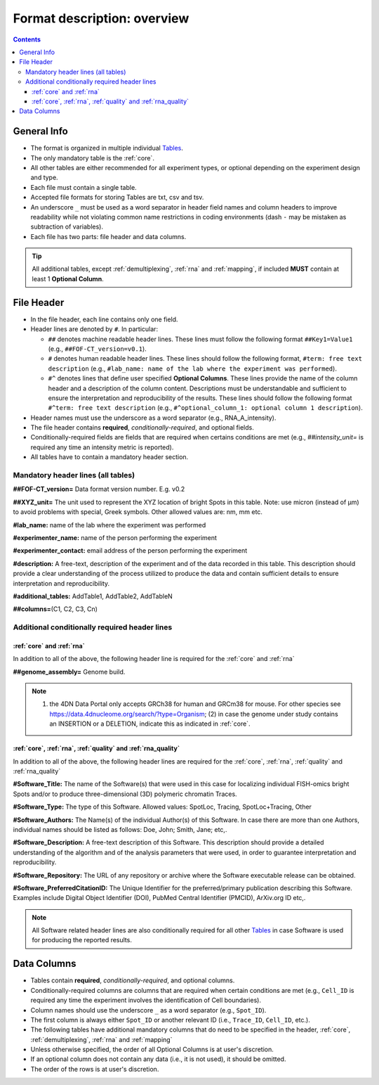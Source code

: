 Format description: overview
============================

.. contents::

General Info
------------

- The format is organized in multiple individual `Tables <#Tables>`_.
- The only mandatory table is the :ref:`core`.
- All other tables are either recommended for all experiment types, or optional depending on the experiment design and type.
- Each file must contain a single table.
- Accepted file formats for storing Tables are txt, csv and tsv.
- An underscore ``_`` must be used as a word separator in header field
  names and column headers to improve readability while not violating
  common name restrictions in coding environments (dash ``-`` may be
  mistaken as subtraction of variables).
- Each file has two parts: file header and data columns.

.. tip:: All additional tables, except :ref:`demultiplexing`, :ref:`rna` and :ref:`mapping`, if included **MUST** contain at least 1 **Optional Column**.

File Header
-----------

- In the file header, each line contains only one field.
- Header lines are denoted by ``#``. In particular:

  - ``##`` denotes machine readable header lines. These lines must follow the
    following format ``##Key1=Value1`` (e.g., ``##FOF-CT_version=v0.1``).
  - ``#`` denotes human readable header lines. These lines should follow the
    following format, ``#term: free text description`` (e.g.,
    ``#lab_name: name of the lab where the experiment was performed``).
  - ``#^`` denotes lines that define user specified **Optional Columns**.
    These lines provide the name of the column header and a description of the
    column content. Descriptions must be understandable and sufficient to ensure
    the interpretation and reproducibility of the results. These lines should
    follow the following format ``#^term: free text description`` (e.g.,
    ``#^optional_column_1: optional column 1 description``).

- Header names must use the underscore as a word separator (e.g., RNA_A_intensity).
- The file header contains **required**, *conditionally-required*, and optional
  fields.
- Conditionally-required fields are fields that are required when certains
  conditions are met (e.g., *##intensity_unit=* is required any time an
  intensity metric is reported).
- All tables have to contain a mandatory header section.

Mandatory header lines (all tables)
^^^^^^^^^^^^^^^^^^^^^^^^^^^^^^^^^^^

**##FOF-CT_version=** Data format version number. E.g. v0.2

**##XYZ_unit=** ​​The unit used to represent the XYZ location of bright
Spots in this table. Note: use micron (instead of µm) to avoid problems
with special, Greek symbols. Other allowed values are: nm, mm etc.

**#lab_name:** name of the lab where the experiment was performed

**#experimenter_name:** name of the person performing the experiment

**#experimenter_contact:** email address of the person performing the
experiment

**#description:** A free-text, description of the experiment and of the
data recorded in this table. This description should provide a clear
understanding of the process utilized to produce the data and contain
sufficient details to ensure interpretation and reproducibility.

**#additional_tables:** AddTable1, AddTable2, AddTableN

**##columns=**\ (C1, C2, C3, Cn)

Additional conditionally required header lines 
^^^^^^^^^^^^^^^^^^^^^^^^^^^^^^^^^^^^^^^^^^^^^^

:ref:`core` and :ref:`rna`
"""""""""""""""""""""""""
In addition to all of the above, the following header line is required for the :ref:`core` and :ref:`rna`

**##genome_assembly=** Genome build. 

.. note:: (1) the 4DN Data Portal only accepts GRCh38 for human and GRCm38 for mouse. For other species see https://data.4dnucleome.org/search/?type=Organism; (2) in case the genome under study contains an INSERTION or a DELETION, indicate this as indicated in :ref:`core`.

:ref:`core`, :ref:`rna`, :ref:`quality` and :ref:`rna_quality`
"""""""""""""""""""""""""""""""""""""""""""""""""""""""""""""
In addition to all of the above, the following header lines are required for the :ref:`core`, :ref:`rna`, :ref:`quality` and :ref:`rna_quality`

**#Software_Title:** The name of the Software(s) that were used in this
case for localizing individual FISH-omics bright Spots and/or to produce
three-dimensional (3D) polymeric chromatin Traces.

**#Software_Type:** The type of this Software. Allowed values: SpotLoc,
Tracing, SpotLoc+Tracing, Other

**#Software_Authors:** The Name(s) of the individual Author(s) of this
Software. In case there are more than one Authors, individual names
should be listed as follows: Doe, John; Smith, Jane; etc,.

**#Software_Description:** A free-text description of this Software.
This description should provide a detailed understanding of the
algorithm and of the analysis parameters that were used, in order to
guarantee interpretation and reproducibility.

**#Software_Repository:** The URL of any repository or archive where the
Software executable release can be obtained.

**#Software_PreferredCitationID:** The Unique Identifier for the
preferred/primary publication describing this Software. Examples include
Digital Object Identifier (DOI), PubMed Central Identifier (PMCID),
ArXiv.org ID etc,.

.. note:: All Software related header lines are also conditionally required for all other `Tables <#Tables>`_ in case Software is used for producing the reported results.

Data Columns
------------

- Tables contain **required**, *conditionally-required*, and optional columns.
- Conditionally-required columns are columns that are required when certain
  conditions are met (e.g., ``Cell_ID`` is required any time the experiment
  involves the identification of Cell boundaries).
- Column names should use the underscore ``_`` as a word separator (e.g., ``Spot_ID``).
- The first column is always either ``Spot_ID`` or another relevant ID (i.e., ``Trace_ID``, ``Cell_ID``, etc.). 
- The following tables have additional mandatory columns that do need to be specified in the header, :ref:`core`, :ref:`demultiplexing`, :ref:`rna` and :ref:`mapping`
- Unless otherwise specified, the order of all Optional Columns is at user's discretion.
- If an optional column does not contain any data (i.e., it is not used), it should be omitted.  
- The order of the rows is at user's discretion.
